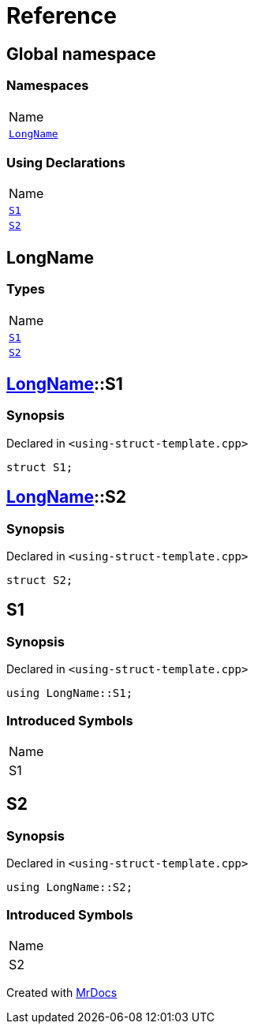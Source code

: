 = Reference
:mrdocs:

[#index]
== Global namespace

=== Namespaces

[cols=1]
|===
| Name
| link:#LongName[`LongName`] 
|===

=== Using Declarations

[cols=1]
|===
| Name
| link:#S1[`S1`] 
| link:#S2[`S2`] 
|===

[#LongName]
== LongName

=== Types

[cols=1]
|===
| Name
| link:#LongName-S1[`S1`] 
| link:#LongName-S2[`S2`] 
|===

[#LongName-S1]
== link:#LongName[LongName]::S1

=== Synopsis

Declared in `&lt;using&hyphen;struct&hyphen;template&period;cpp&gt;`

[source,cpp,subs="verbatim,replacements,macros,-callouts"]
----
struct S1;
----

[#LongName-S2]
== link:#LongName[LongName]::S2

=== Synopsis

Declared in `&lt;using&hyphen;struct&hyphen;template&period;cpp&gt;`

[source,cpp,subs="verbatim,replacements,macros,-callouts"]
----
struct S2;
----

[#S1]
== S1

=== Synopsis

Declared in `&lt;using&hyphen;struct&hyphen;template&period;cpp&gt;`

[source,cpp,subs="verbatim,replacements,macros,-callouts"]
----
using LongName::S1;
----

=== Introduced Symbols

[cols=1]
|===
| Name
| S1
|===

[#S2]
== S2

=== Synopsis

Declared in `&lt;using&hyphen;struct&hyphen;template&period;cpp&gt;`

[source,cpp,subs="verbatim,replacements,macros,-callouts"]
----
using LongName::S2;
----

=== Introduced Symbols

[cols=1]
|===
| Name
| S2
|===


[.small]#Created with https://www.mrdocs.com[MrDocs]#
